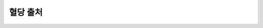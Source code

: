 혈당 출처
************


.. 목차::
   :maxdepth: 1
   :glob:
   
   일반적인 고려 사항 <../Hardware/GeneralCGMRecommendation.rst>
   데이터의 평탄화 <../Usage/Smoothing-Blood-Glucose-Data-in-xDrip.md>
   xDrip+ 설정 <./xdrip.md>
   Dexcom G6 <../Hardware/DexcomG6.rst>
   Dexcom G5 <../Hardware/DexcomG5.rst>
   Dexcom G4 <../Hardware/DexcomG4.rst>
   Libre 2 <../Hardware/Libre2.rst>
   Libre 1 <../Hardware/Libre1.rst>
   Eversense <../Hardware/Eversense.rst>
   MM640g/MM630g <../Hardware/MM640g.rst>
   PocTech <../Hardware/PocTech.rst>   
   혈당 출처로 Nightscout을 사용 <../Hardware/CGMNightscoutUpload.rst>
   
